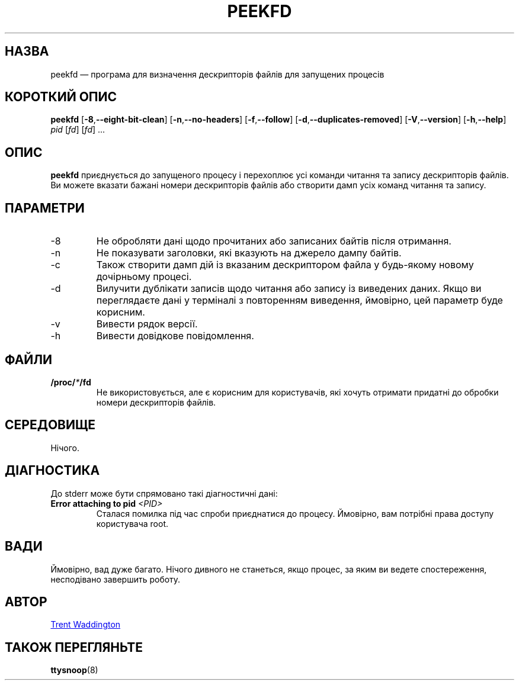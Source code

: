 .\"
.\" Copyright 2007 Trent Waddington <trent.waddington@gmail.com>
.\"
.\" This program is free software; you can redistribute it and/or modify
.\" it under the terms of the GNU General Public License as published by
.\" the Free Software Foundation; either version 2 of the License, or
.\" (at your option) any later version.
.\"
.\"*******************************************************************
.\"
.\" This file was generated with po4a. Translate the source file.
.\"
.\"*******************************************************************
.TH PEEKFD 1 "9 вересня 2020 року" psmisc "Команди користувача"
.SH НАЗВА
peekfd — програма для визначення дескрипторів файлів для запущених процесів
.SH "КОРОТКИЙ ОПИС"
\fBpeekfd\fP [\fB\-8\fP,\fB\-\-eight\-bit\-clean\fP] [\fB\-n\fP,\fB\-\-no\-headers\fP]
[\fB\-f\fP,\fB\-\-follow\fP] [\fB\-d\fP,\fB\-\-duplicates\-removed\fP] [\fB\-V\fP,\fB\-\-version\fP]
[\fB\-h\fP,\fB\-\-help\fP] \fIpid\fP [\fIfd\fP] [\fIfd\fP] ...
.SH ОПИС
\fBpeekfd\fP приєднується до запущеного процесу і перехоплює усі команди
читання та запису дескрипторів файлів. Ви можете вказати бажані номери
дескрипторів файлів або створити дамп усіх команд читання та запису.
.SH ПАРАМЕТРИ
.IP \-8
Не обробляти дані щодо прочитаних або записаних байтів після отримання.
.IP \-n
Не показувати заголовки, які вказують на джерело дампу байтів.
.IP \-c
Також створити дамп дій із вказаним дескриптором файла у будь\-якому новому
дочірньому процесі.
.IP \-d
Вилучити дублікати записів щодо читання або запису із виведених даних. Якщо
ви переглядаєте дані у терміналі з повторенням виведення, ймовірно, цей
параметр буде корисним.
.IP \-v
Вивести рядок версії.
.IP \-h
Вивести довідкове повідомлення.
.SH ФАЙЛИ
\fB/proc/\fP\fI*\fP\fB/fd\fP
.RS
Не використовується, але є корисним для користувачів, які хочуть отримати
придатні до обробки номери дескрипторів файлів.
.SH СЕРЕДОВИЩЕ
Нічого.
.SH ДІАГНОСТИКА
До stderr може бути спрямовано такі діагностичні дані:
.TP 
\fBError attaching to pid \fP\fI<PID>\fP
Сталася помилка під час спроби приєднатися до процесу. Ймовірно, вам
потрібні права доступу користувача root.
.SH ВАДИ
Ймовірно, вад дуже багато. Нічого дивного не станеться, якщо процес, за яким
ви ведете спостереження, несподівано завершить роботу.
.SH АВТОР
.MT trent.waddington@gmail.com
Trent Waddington
.ME
.SH "ТАКОЖ ПЕРЕГЛЯНЬТЕ"
\fBttysnoop\fP(8)
